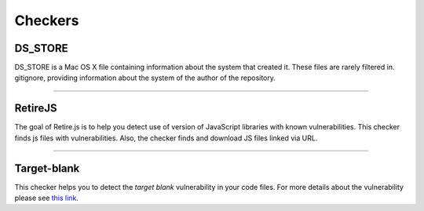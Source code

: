 Checkers
========


DS_STORE
--------
DS_STORE is a Mac OS X file containing information about the system that created it.
These files are rarely filtered in. gitignore, providing information about the system of the
author of the repository.

.. autosummary::
  atomshields.checkers.dsstore.DSStoreChecker


----------------------------------------------------------------------------------------------------


RetireJS
--------
The goal of Retire.js is to help you detect use of version of JavaScript libraries with
known vulnerabilities. This checker finds js files with vulnerabilities.
Also, the checker finds and download JS files linked via URL.

.. autosummary::
  atomshields.checkers.retirejs.RetireJSChecker


----------------------------------------------------------------------------------------------------


Target-blank
------------

This checker helps you to detect the *target blank* vulnerability in your code files.
For more details about the vulnerability please see
`this link <https://dev.to/ben/the-targetblank-vulnerability-by-example>`_.

.. autosummary::
  atomshields.checkers.targetblank.TargetBlankChecker
